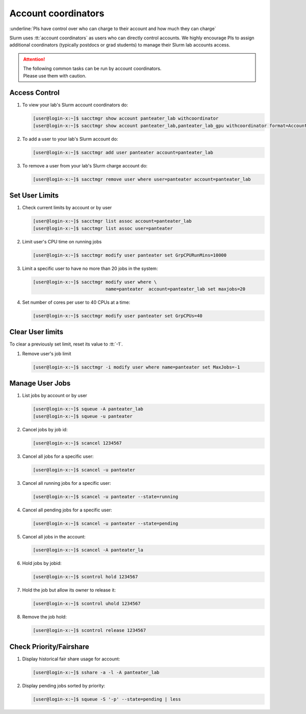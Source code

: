 .. _account coordinators:

Account coordinators
====================

:underline:`PIs have control over who can charge to their account and how much they can charge`

Slurm uses :tt:`account coordinators` as users who can directly
control accounts. We highly encourage PIs to assign
additional coordinators (typically postdocs or  grad students) to
manage their Slurm lab accounts access.

.. attention:: | The following common tasks can be run by account coordinators.
               | Please use them with caution.

.. _coord access control:

Access Control
--------------

1. To view your lab's Slurm account coordinators do:

   .. code-block:: console

      [user@login-x:~]$ sacctmgr show account panteater_lab withcoordinator
      [user@login-x:~]$ sacctmgr show account panteater_lab,panteater_lab_gpu withcoordinator format=Account%-25,Descr,Org,Coord

2. To add a user to your lab's Slurm account do:

   .. code-block:: console

      [user@login-x:~]$ sacctmgr add user panteater account=panteater_lab

3. To remove a user from your lab's Slurm charge account do:

   .. code-block:: console

      [user@login-x:~]$ sacctmgr remove user where user=panteater account=panteater_lab

.. _coord user limits:

Set User Limits
---------------

1. Check current limits by account or by user

   .. code-block:: console

      [user@login-x:~]$ sacctmgr list assoc account=panteater_lab
      [user@login-x:~]$ sacctmgr list assoc user=panteater

2. Limit user's CPU time on running jobs

   .. code-block:: console

      [user@login-x:~]$ sacctmgr modify user panteater set GrpCPURunMins=10000

3. Limit a specific user to have no more than 20 jobs in the system:

   .. code-block:: console

      [user@login-x:~]$ sacctmgr modify user where \
                                 name=panteater  account=panteater_lab set maxjobs=20

4. Set number of cores per user to 40 CPUs at a time:

   .. code-block:: console

      [user@login-x:~]$ sacctmgr modify user panteater set GrpCPUs=40

.. _coord clear limits:

Clear User limits
-----------------

To clear a previously set limit, reset its value to :tt:`-1`.

1. Remove user's job limit

   .. code-block:: console

      [user@login-x:~]$ sacctmgr -i modify user where name=panteater set MaxJobs=-1

.. _coord manage jobs:

Manage User Jobs
----------------

1. List jobs by account or by user

   .. code-block:: console

      [user@login-x:~]$ squeue -A panteater_lab
      [user@login-x:~]$ squeue -u panteater

2. Cancel jobs by job id:

   .. code-block:: console

      [user@login-x:~]$ scancel 1234567

3. Cancel all jobs for a specific user:

   .. code-block:: console

      [user@login-x:~]$ scancel -u panteater

3. Cancel all running jobs for a specific user:

   .. code-block:: console

      [user@login-x:~]$ scancel -u panteater --state=running

4. Cancel all pending jobs for a specific user:

   .. code-block:: console

      [user@login-x:~]$ scancel -u panteater --state=pending

5. Cancel  all jobs in the account:

   .. code-block:: console

      [user@login-x:~]$ scancel -A panteater_la

6. Hold jobs by jobid:

   .. code-block:: console

      [user@login-x:~]$ scontrol hold 1234567

7. Hold the job but allow its owner to release it:

   .. code-block:: console

      [user@login-x:~]$ scontrol uhold 1234567

8. Remove the job hold:

   .. code-block:: console

      [user@login-x:~]$ scontrol release 1234567

.. _coord check priority:

Check Priority/Fairshare
------------------------

1. Display historical fair share usage for account:

   .. code-block:: console

      [user@login-x:~]$ sshare -a -l -A panteater_lab

2. Display pending jobs sorted by priority:

   .. code-block:: console

      [user@login-x:~]$ squeue -S '-p' --state=pending | less
